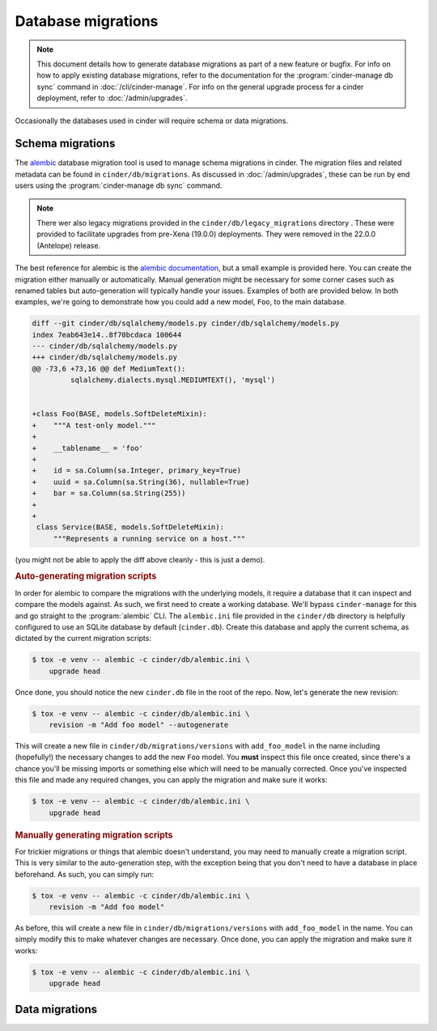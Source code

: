 ===================
Database migrations
===================

.. note::

   This document details how to generate database migrations as part of a new
   feature or bugfix. For info on how to apply existing database migrations,
   refer to the documentation for the :program:`cinder-manage db sync`
   command in :doc:`/cli/cinder-manage`.
   For info on the general upgrade process for a cinder deployment, refer to
   :doc:`/admin/upgrades`.

Occasionally the databases used in cinder will require schema or data
migrations.


Schema migrations
-----------------

.. versionchanged:: 19.0.0 (Xena)

   The database migration engine was changed from ``sqlalchemy-migrate`` to
   ``alembic``.

.. versionchanged:: 22.0.0 (Antelope)

   The legacy ``sqlalchemy-migrate``-based database migrations were removed.

The `alembic`__ database migration tool is used to manage schema migrations in
cinder. The migration files and related metadata can be found in
``cinder/db/migrations``. As discussed in :doc:`/admin/upgrades`, these can be
run by end users using the :program:`cinder-manage db sync` command.

.. __: https://alembic.sqlalchemy.org/en/latest/

.. note::

   There wer also legacy migrations provided in the
   ``cinder/db/legacy_migrations`` directory . These were provided to facilitate
   upgrades from pre-Xena (19.0.0) deployments. They were removed in the
   22.0.0 (Antelope) release.

The best reference for alembic is the `alembic documentation`__, but a small
example is provided here. You can create the migration either manually or
automatically. Manual generation might be necessary for some corner cases such
as renamed tables but auto-generation will typically handle your issues.
Examples of both are provided below. In both examples, we're going to
demonstrate how you could add a new model, ``Foo``, to the main database.

.. __: https://alembic.sqlalchemy.org/en/latest/

.. code-block:: diff

   diff --git cinder/db/sqlalchemy/models.py cinder/db/sqlalchemy/models.py
   index 7eab643e14..8f70bcdaca 100644
   --- cinder/db/sqlalchemy/models.py
   +++ cinder/db/sqlalchemy/models.py
   @@ -73,6 +73,16 @@ def MediumText():
            sqlalchemy.dialects.mysql.MEDIUMTEXT(), 'mysql')


   +class Foo(BASE, models.SoftDeleteMixin):
   +    """A test-only model."""
   +
   +    __tablename__ = 'foo'
   +
   +    id = sa.Column(sa.Integer, primary_key=True)
   +    uuid = sa.Column(sa.String(36), nullable=True)
   +    bar = sa.Column(sa.String(255))
   +
   +
    class Service(BASE, models.SoftDeleteMixin):
        """Represents a running service on a host."""

(you might not be able to apply the diff above cleanly - this is just a demo).

.. rubric:: Auto-generating migration scripts

In order for alembic to compare the migrations with the underlying models, it
require a database that it can inspect and compare the models against. As such,
we first need to create a working database. We'll bypass ``cinder-manage`` for
this and go straight to the :program:`alembic` CLI. The ``alembic.ini`` file
provided in the ``cinder/db`` directory is helpfully configured to use an
SQLite database by default (``cinder.db``). Create this database and apply the
current schema, as dictated by the current migration scripts:

.. code-block:: bash

   $ tox -e venv -- alembic -c cinder/db/alembic.ini \
       upgrade head

Once done, you should notice the new ``cinder.db`` file in the root of the
repo. Now, let's generate the new revision:

.. code-block:: bash

   $ tox -e venv -- alembic -c cinder/db/alembic.ini \
       revision -m "Add foo model" --autogenerate

This will create a new file in ``cinder/db/migrations/versions`` with
``add_foo_model`` in the name including (hopefully!) the necessary changes to
add the new ``Foo`` model. You **must** inspect this file once created, since
there's a chance you'll be missing imports or something else which will need to
be manually corrected. Once you've inspected this file and made any required
changes, you can apply the migration and make sure it works:

.. code-block:: bash

   $ tox -e venv -- alembic -c cinder/db/alembic.ini \
       upgrade head

.. rubric:: Manually generating migration scripts

For trickier migrations or things that alembic doesn't understand, you may need
to manually create a migration script. This is very similar to the
auto-generation step, with the exception being that you don't need to have a
database in place beforehand. As such, you can simply run:

.. code-block:: bash

   $ tox -e venv -- alembic -c cinder/db/alembic.ini \
       revision -m "Add foo model"

As before, this will create a new file in ``cinder/db/migrations/versions``
with ``add_foo_model`` in the name. You can simply modify this to make whatever
changes are necessary. Once done, you can apply the migration and make sure it
works:

.. code-block:: bash

   $ tox -e venv -- alembic -c cinder/db/alembic.ini \
       upgrade head


Data migrations
---------------

.. todo: Populate this.
